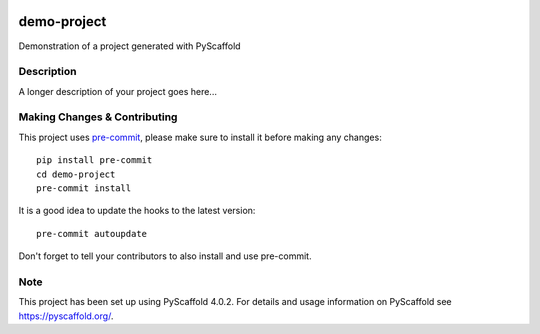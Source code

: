 .. image:: https://readthedocs.org/projects/pyscaffold-demo/badge/?version=latest
    :alt: ReadTheDocs
    :target: https://pyscaffold-demo.readthedocs.io/

============
demo-project
============


Demonstration of a project generated with PyScaffold


Description
===========

A longer description of your project goes here...


.. _pyscaffold-notes:

Making Changes & Contributing
=============================

This project uses `pre-commit`_, please make sure to install it before making any
changes::

    pip install pre-commit
    cd demo-project
    pre-commit install

It is a good idea to update the hooks to the latest version::

    pre-commit autoupdate

Don't forget to tell your contributors to also install and use pre-commit.

.. _pre-commit: http://pre-commit.com/

Note
====

This project has been set up using PyScaffold 4.0.2. For details and usage
information on PyScaffold see https://pyscaffold.org/.
